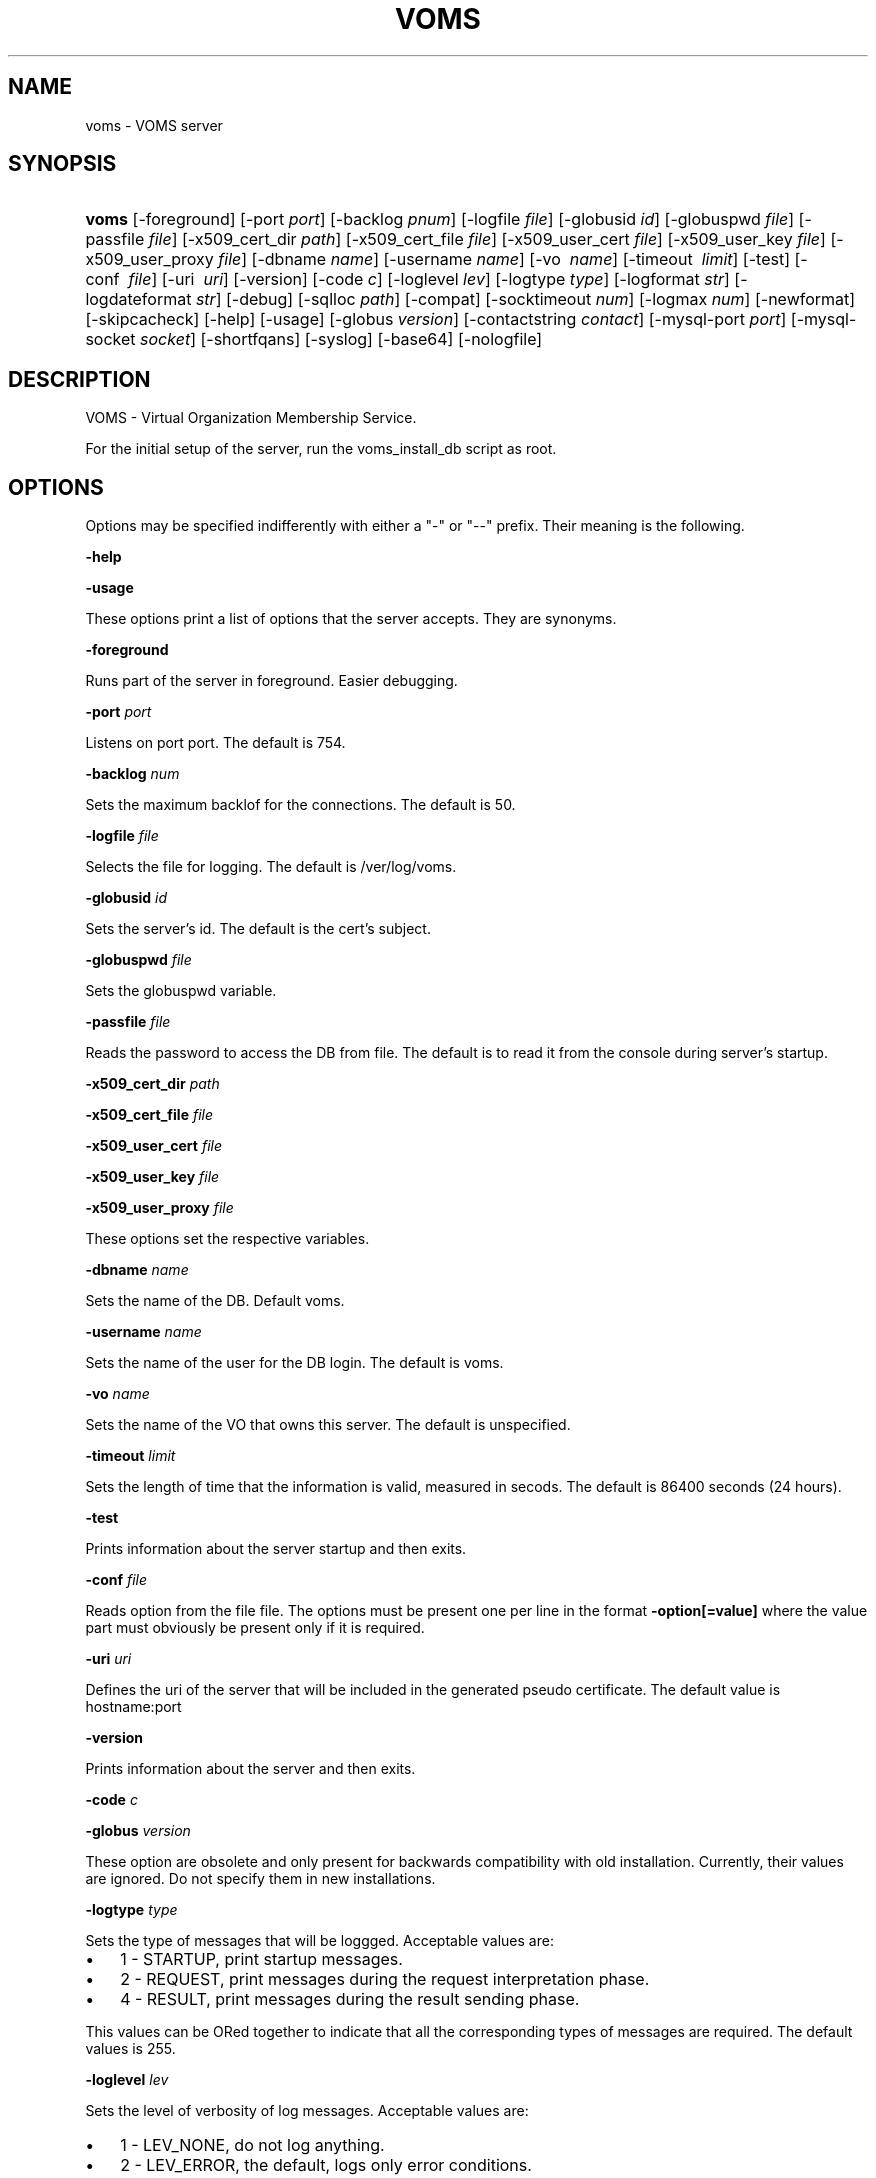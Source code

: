 .\"Generated by db2man.xsl. Don't modify this, modify the source.
.de Sh \" Subsection
.br
.if t .Sp
.ne 5
.PP
\fB\\$1\fR
.PP
..
.de Sp \" Vertical space (when we can't use .PP)
.if t .sp .5v
.if n .sp
..
.de Ip \" List item
.br
.ie \\n(.$>=3 .ne \\$3
.el .ne 3
.IP "\\$1" \\$2
..
.TH "VOMS" 8 "" "" ""
.SH NAME
voms \- VOMS server
.SH "SYNOPSIS"
.ad l
.hy 0
.HP 5
\fBvoms\fR [\-foreground] [\-port\ \fIport\fR] [\-backlog\ \fIpnum\fR] [\-logfile\ \fIfile\fR] [\-globusid\ \fIid\fR] [\-globuspwd\ \fIfile\fR] [\-passfile\ \fIfile\fR] [\-x509_cert_dir\ \fIpath\fR] [\-x509_cert_file\ \fIfile\fR] [\-x509_user_cert\ \fIfile\fR] [\-x509_user_key\ \fIfile\fR] [\-x509_user_proxy\ \fIfile\fR] [\-dbname\ \fIname\fR] [\-username\ \fIname\fR] [\-vo\ \fI\ name\fR] [\-timeout\ \fI\ limit\fR] [\-test] [\-conf\ \fI\ file\fR] [\-uri\ \fI\ uri\fR] [\-version] [\-code\ \fIc\fR] [\-loglevel\ \fIlev\fR] [\-logtype\ \fItype\fR] [\-logformat\ \fIstr\fR] [\-logdateformat\ \fIstr\fR] [\-debug] [\-sqlloc\ \fIpath\fR] [\-compat] [\-socktimeout\ \fInum\fR] [\-logmax\ \fInum\fR] [\-newformat] [\-skipcacheck] [\-help] [\-usage] [\-globus\ \fIversion\fR] [\-contactstring\ \fIcontact\fR] [\-mysql\-port\ \fIport\fR] [\-mysql\-socket\ \fIsocket\fR] [\-shortfqans] [\-syslog] [\-base64] [\-nologfile]
.ad
.hy

.SH "DESCRIPTION"

.PP
VOMS \- Virtual Organization Membership Service\&.

.PP
For the initial setup of the server, run the voms_install_db script as root\&.

.SH "OPTIONS"

.PP
Options may be specified indifferently with either a "\-" or "\-\-" prefix\&. Their meaning is the following\&.

.PP
\fB\-help\fR

.PP
\fB\-usage\fR

.PP
These options print a list of options that the server accepts\&. They are synonyms\&.

.PP
\fB\-foreground\fR

.PP
Runs part of the server in foreground\&. Easier debugging\&.

.PP
\fB\-port\fR  \fIport\fR

.PP
Listens on port port\&. The default is 754\&.

.PP
\fB\-backlog\fR  \fInum\fR

.PP
Sets the maximum backlof for the connections\&. The default is 50\&.

.PP
\fB\-logfile\fR  \fIfile\fR

.PP
Selects the file for logging\&. The default is /ver/log/voms\&.

.PP
\fB\-globusid\fR  \fIid\fR

.PP
Sets the server's id\&. The default is the cert's subject\&.

.PP
\fB\-globuspwd\fR  \fIfile\fR

.PP
Sets the globuspwd variable\&.

.PP
\fB\-passfile\fR  \fIfile\fR

.PP
Reads the password to access the DB from file\&. The default is to read it from the console during server's startup\&.

.PP
\fB\-x509_cert_dir\fR  \fIpath\fR

.PP
\fB\-x509_cert_file\fR  \fIfile\fR

.PP
\fB\-x509_user_cert\fR  \fIfile\fR

.PP
\fB\-x509_user_key\fR  \fIfile\fR

.PP
\fB\-x509_user_proxy\fR  \fIfile\fR

.PP
These options set the respective variables\&.

.PP
\fB\-dbname\fR  \fIname\fR

.PP
Sets the name of the DB\&. Default voms\&.

.PP
\fB\-username\fR  \fIname\fR

.PP
Sets the name of the user for the DB login\&. The default is voms\&.

.PP
\fB\-vo\fR  \fIname\fR

.PP
Sets the name of the VO that owns this server\&. The default is unspecified\&.

.PP
\fB\-timeout\fR  \fIlimit\fR

.PP
Sets the length of time that the information is valid, measured in secods\&. The default is 86400 seconds (24 hours)\&.

.PP
\fB\-test\fR

.PP
Prints information about the server startup and then exits\&.

.PP
\fB\-conf\fR  \fIfile\fR

.PP
Reads option from the file file\&. The options must be present one per line in the format \fB\-option[=value]\fR where the value part must obviously be present only if it is required\&.

.PP
\fB\-uri\fR  \fIuri\fR

.PP
Defines the uri of the server that will be included in the generated pseudo certificate\&. The default value is hostname:port

.PP
\fB\-version\fR

.PP
Prints information about the server and then exits\&.

.PP
\fB\-code\fR  \fIc\fR

.PP
\fB\-globus\fR  \fIversion\fR

.PP
These option are obsolete and only present for backwards compatibility with old installation\&. Currently, their values are ignored\&. Do not specify them in new installations\&.

.PP
\fB\-logtype\fR  \fItype\fR

.PP
Sets the type of messages that will be loggged\&. Acceptable values are:

.TP 3
\(bu
1 \- STARTUP, print startup messages\&.
.TP
\(bu
2 \- REQUEST, print messages during the request interpretation phase\&.
.TP
\(bu
4 \- RESULT, print messages during the result sending phase\&.
.LP

.PP
This values can be ORed together to indicate that all the corresponding types of messages are required\&. The default values is 255\&.

.PP
\fB\-loglevel\fR  \fIlev\fR

.PP
Sets the level of verbosity of log messages\&. Acceptable values are:

.TP 3
\(bu
1 \- LEV_NONE, do not log anything\&.
.TP
\(bu
2 \- LEV_ERROR, the default, logs only error conditions\&.
.TP
\(bu
3 \- LEV_WARNINGS, logs also warning messages\&.
.TP
\(bu
4 \- LEV_INFO, logs also general informational messages\&.
.TP
\(bu
5 \- LEV_DEBUG, logs also a lot of debug messages\&. Setting this level of verbosity overwrites the value of the \fB\-logtype\fR option to 255\&.
.LP

.PP
Higher values include all messages printed by lower ones, and values not documented here are translated as the highest level possible, LEV_DEBUG

.PP
\fB\-logformat\fR  \fIstr\fR

.PP
Sets the format used by the loggin system according toa printf\-like format string with the following directives format: \\%[size][char] where size, if present, sets the maximum length of the field and char selects the type of substitution done\&. Possible values are the following:

.TP 3
\(bu
% \- Substitutes a plain '%'\&.
.TP
\(bu
d \- Substitutes the date\&. The date format is specified by the \fB\-logdateformat\fR option\&.
.TP
\(bu
f \- Substitutes the name of the source file that logs the message\&.
.TP
\(bu
F \- Substitutes the name of the function that logs the message\&.
.TP
\(bu
h \- Substitutes the hostname of the machine hosting the service\&.
.TP
\(bu
l \- Substitutes the line number that logs the message\&.
.TP
\(bu
m \- Substitutes the message proper\&.
.TP
\(bu
p \- Substitutes the process' pid\&.
.TP
\(bu
s \- Substitutes the service name ("vomsd")\&.
.TP
\(bu
t \- Substitutes the number of the message type\&. (see the \fB\-logtype\fR option)
.TP
\(bu
T \- Substitutes the name of the message type\&. (see the \fB\-logtype\fR option)
.TP
\(bu
v \- Substitutes the number of the message level\&. (see the \fB\-loglevel\fR option)
.TP
\(bu
V \- Substitutes the name of the message level\&. (see the \fB\-loglevel\fR option)
.LP

.PP
The default value for this options is: "%d:%h:%s(%p):%V:%T:%F (%f:%l):%m"

.PP
\fB\-logdateformat\fR  \fIstr\fR

.PP
This option sets the format used to print the date\&. The format is the same used by the strftime(3) function, and its default value is: "%c"\&.

.PP
\fB\-debug\fR

.PP
This option puts the server into debug mode\&. This mode automatically implies \fB\-loglevel 5\fR\&. Also, this option hurts scalability and is not suggested in a production environment

.PP
\fB\-sqlloc\fR  \fI/path/file\fR

.PP
This option specifies the full path for the DB access library\&. Please note that there is no default for this option!

.PP
\fB\-socktimeout\fR  \fInum\fR

.PP
This option sets the amount of time, in seconds, after which the server will drop an inactive connection\&. The default is 60 seconds\&.

.PP
\fB\-maxlog\fR  \fInum\fR

.PP
This options sets the maximum size of a log file\&. Please note that this size is approximate, and may be exceeded by a few thousand bytes\&. In any case, when the specified amount is surpassed, logfiles are rotated\&. The default is 10Mb

.PP
\fB\-newformat\fR

.PP
This forces the server to generate ACs in the new (correct) format\&. This is meant as a compatibility feature to ease migration while the servers upgrade to the new version\&.

.PP
\fB\-skipcacheck\fR

.PP
This option, if specified, forces voms to drop some of the checks done as the authorization step before AC creation\&. Specifically, voms will no longer be capable of distinguishing to certificates with the same DN but different issuers\&. For obvious reasons, use of this option is discouraged\&. Note also that activating this option requires a previous check by the voms server administrator that there are no certificates registered in the DB which the same DN and different issuers\&. If there are, the result of a voms\-proxy\-init command for one of those users will be unpredictable\&.

.PP
\fB\-contactstring\fR  \fIcontact\fR

.PP
This string specifies information on how to contact the DB server\&. Its exact meaning depends on the DB backend used\&. For MySQL it is the hostname of the MySQL server, and it defaults to 'localhost'\&. For Oracle it is the contactstring of the DB\&. However, for oracle it is better to put what whould be the argument of this string into the 'tnsnames\&.ora' file and ignore this option,

.PP
\fB\-mysql\-port \fR  \fIport\fR

.PP
This option specified the port on which the MySQL server is listening if it is different from its 3306 default\&. This value is ignored for Oracle backends\&.

.PP
\fB\-mysql\-socket\fR  \fIsocket\fR

.PP
MySQL servers may be configured to allow access through a unix\-level socket\&. This option allows to specify this method of contact\&. However, it is almost always better to contact the server through the port\&. This option is ignored for Oracle backends\&.

.PP
\fB\-shortfqans\fR

.PP
This option instructs the server to always generate FQANs in their short form, i\&.e\&. without the /Role=NULL and /Capability=NULL parts\&. Successive server version will make this behaviour the default, and provide a \fB\-noshortfqans\fR option to fallback to the longer format\&. Specifying this option is recommended\&.

.PP
\fB\-syslog\fR

.PP
This option allows log messages to be sent to syslog\&.

.PP
\fB\-base64\fR

.PP
This option instructs the server to use the base64 encoding for its messages, rather than the in\-house encoding\&. This option will be made the default in future versions and \fB\-nobase64\fR will be provided to fallback to the inhouse encoding\&. Specifying this option is recommended\&.

.PP
\fB\-nologfile\fR

.PP
This option disables logging on the voms specific logfile\&. Please note that specifying this option without at the same time specifying \fB\-syslog\fR implies that no logging will take place\&.

.SH "BUGS"

.PP
EGEE Bug Tracking Tool: \fIhttps://savannah.cern.ch/projects/jra1mdw/\fR

.SH "SEE ALSO"

.PP
voms\-proxy\-init(1), voms\-proxy\-info(1), voms\-proxy\-destroy(1)

.PP
EDT Auth Home page: \fIhttp://grid-auth.infn.it\fR

.PP
CVSweb: \fIhttp://datagrid.in2p3.fr/cgi-bin/cvsweb.cgi/Auth/voms\fR

.PP
RPM repository: \fIhttp://datagrid.in2p3.fr/distribution/autobuild/i386-rh7.3\fR

.SH "AUTHORS"

.PP
Vincenzo Ciaschini <Vincenzo\&.Ciaschini@cnaf\&.infn\&.it>\&.

.PP
Valerio Venturi <Valerio\&.Venturi@cnaf\&.infn\&.it>\&.

.SH "COPYRIGHT"

.PP
Copyright (c) Members of the EGEE Collaboration\&. 2004\&. See the beneficiaries list for details on the copyright holders\&.

.PP
Licensed under the Apache License, Version 2\&.0 (the "License"); you may not use this file except in compliance with the License\&. You may obtain a copy of the License at

.PP
www\&.apache\&.org/licenses/LICENSE\-2\&.0: \fIhttp://www.apache.org/licenses/LICENSE-2.0\fR

.PP
Unless required by applicable law or agreed to in writing, software distributed under the License is distributed on an "AS IS" BASIS, WITHOUT WARRANTIES OR CONDITIONS OF ANY KIND, either express or implied\&. See the License for the specific language governing permissions and limitations under the License\&.

